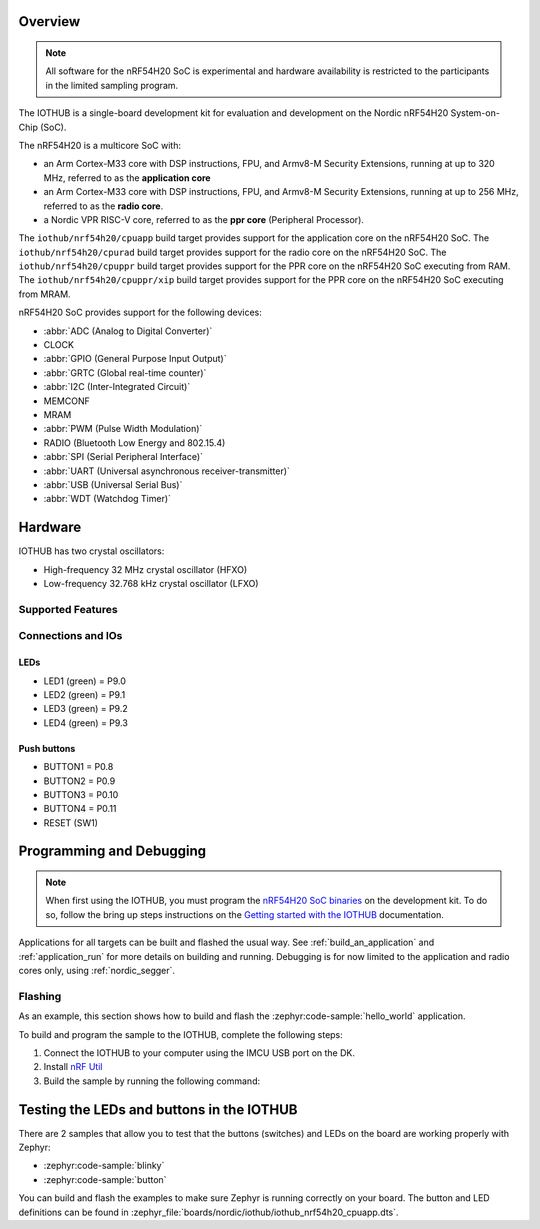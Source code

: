 .. zephyr:board:: iothub

Overview
********

.. note::

   All software for the nRF54H20 SoC is experimental and hardware availability
   is restricted to the participants in the limited sampling program.

The IOTHUB is a single-board development kit for evaluation and development
on the Nordic nRF54H20 System-on-Chip (SoC).

The nRF54H20 is a multicore SoC with:

* an Arm Cortex-M33 core with DSP instructions, FPU, and Armv8-M Security
  Extensions, running at up to 320 MHz, referred to as the **application core**
* an Arm Cortex-M33 core with DSP instructions, FPU, and Armv8-M Security
  Extensions, running at up to 256 MHz, referred to as the **radio core**.
* a Nordic VPR RISC-V core, referred to as the **ppr core** (Peripheral
  Processor).

The ``iothub/nrf54h20/cpuapp`` build target provides support for
the application core on the nRF54H20 SoC.
The ``iothub/nrf54h20/cpurad`` build target provides support for
the radio core on the nRF54H20 SoC.
The ``iothub/nrf54h20/cpuppr`` build target provides support for
the PPR core on the nRF54H20 SoC executing from RAM.
The ``iothub/nrf54h20/cpuppr/xip`` build target provides support for
the PPR core on the nRF54H20 SoC executing from MRAM.

nRF54H20 SoC provides support for the following devices:

* :abbr:`ADC (Analog to Digital Converter)`
* CLOCK
* :abbr:`GPIO (General Purpose Input Output)`
* :abbr:`GRTC (Global real-time counter)`
* :abbr:`I2C (Inter-Integrated Circuit)`
* MEMCONF
* MRAM
* :abbr:`PWM (Pulse Width Modulation)`
* RADIO (Bluetooth Low Energy and 802.15.4)
* :abbr:`SPI (Serial Peripheral Interface)`
* :abbr:`UART (Universal asynchronous receiver-transmitter)`
* :abbr:`USB (Universal Serial Bus)`
* :abbr:`WDT (Watchdog Timer)`

Hardware
********

IOTHUB has two crystal oscillators:

* High-frequency 32 MHz crystal oscillator (HFXO)
* Low-frequency 32.768 kHz crystal oscillator (LFXO)

Supported Features
==================

.. zephyr:board-supported-hw::

Connections and IOs
===================

LEDs
----

* LED1 (green) = P9.0
* LED2 (green) = P9.1
* LED3 (green) = P9.2
* LED4 (green) = P9.3

Push buttons
------------

* BUTTON1 = P0.8
* BUTTON2 = P0.9
* BUTTON3 = P0.10
* BUTTON4 = P0.11
* RESET (SW1)

Programming and Debugging
*************************

.. zephyr:board-supported-runners::

.. note::
   When first using the IOTHUB, you must program the `nRF54H20 SoC binaries`_ on the development kit.
   To do so, follow the bring up steps instructions on the `Getting started with the IOTHUB`_ documentation.

Applications for all targets can be built and flashed the usual way.
See :ref:`build_an_application` and :ref:`application_run` for more details on
building and running. Debugging is for now limited to the application and radio
cores only, using :ref:`nordic_segger`.

Flashing
========

As an example, this section shows how to build and flash the :zephyr:code-sample:`hello_world`
application.

To build and program the sample to the IOTHUB, complete the following steps:

1. Connect the IOTHUB to your computer using the IMCU USB port on the DK.
2. Install `nRF Util`_
#. Build the sample by running the following command:

   .. zephyr-app-commands::
      :zephyr-app: samples/hello_world
      :board: iothub/nrf54h20/cpuapp
      :goals: build flash

Testing the LEDs and buttons in the IOTHUB
***********************************************

There are 2 samples that allow you to test that the buttons (switches) and LEDs
on the board are working properly with Zephyr:

* :zephyr:code-sample:`blinky`
* :zephyr:code-sample:`button`

You can build and flash the examples to make sure Zephyr is running correctly on
your board. The button and LED definitions can be found in
:zephyr_file:`boards/nordic/iothub/iothub_nrf54h20_cpuapp.dts`.

.. _nRF Util:
   https://www.nordicsemi.com/Products/Development-tools/nrf-util

.. _Getting started with the IOTHUB:
   https://docs.nordicsemi.com/bundle/ncs-latest/page/nrf/app_dev/device_guides/nrf54h/ug_nrf54h20_gs.html

.. _nRF54H20 SoC binaries:
   https://docs.nordicsemi.com/bundle/ncs-latest/page/nrf/releases_and_maturity/abi_compatibility.html
